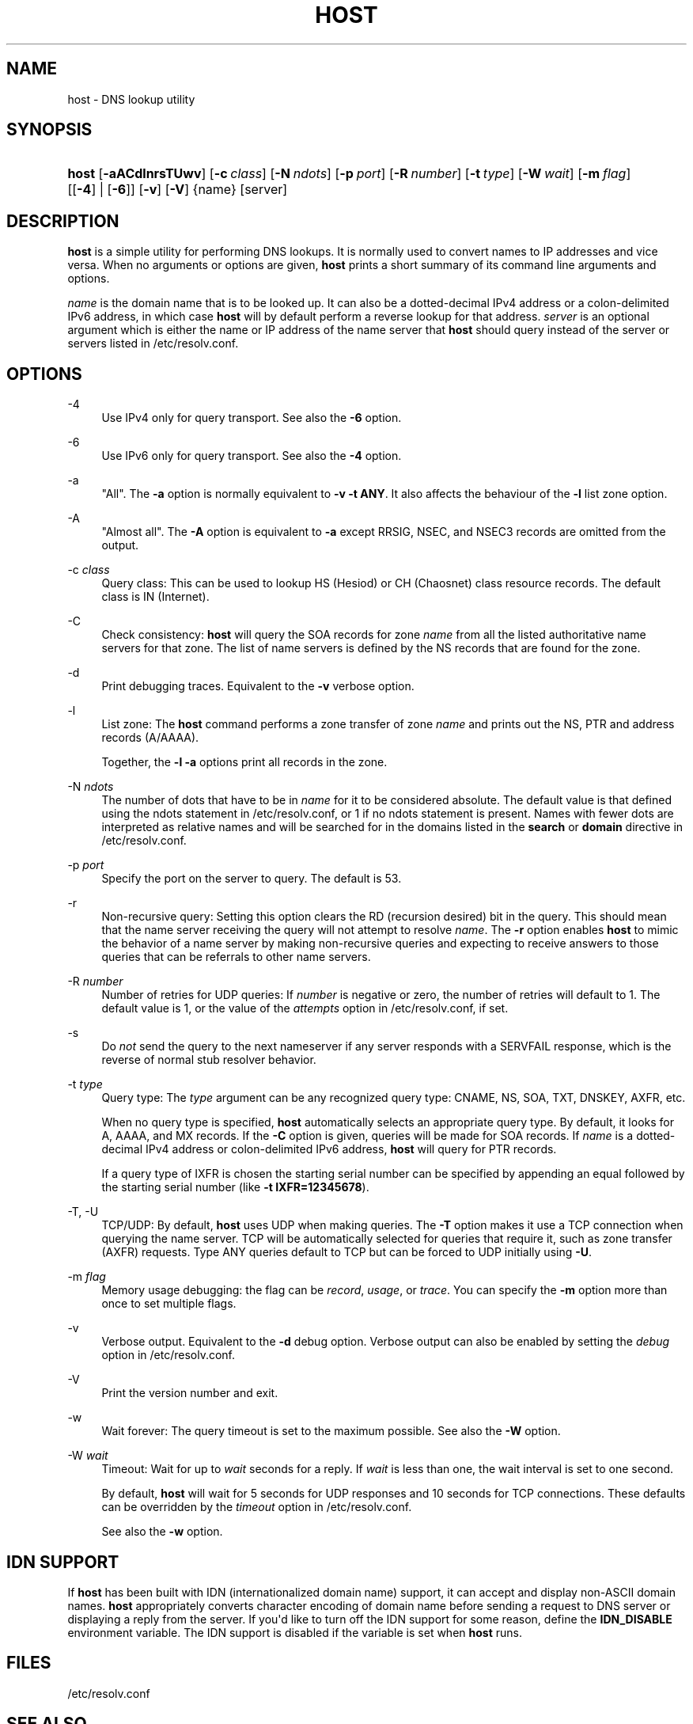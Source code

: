 .\"	$NetBSD: host.1,v 1.1.1.4 2020/05/24 19:36:29 christos Exp $
.\"
.\" Copyright (C) 2000-2002, 2004, 2005, 2007-2009, 2014-2020 Internet Systems Consortium, Inc. ("ISC")
.\" 
.\" This Source Code Form is subject to the terms of the Mozilla Public
.\" License, v. 2.0. If a copy of the MPL was not distributed with this
.\" file, You can obtain one at http://mozilla.org/MPL/2.0/.
.\"
.hy 0
.ad l
'\" t
.\"     Title: host
.\"    Author: 
.\" Generator: DocBook XSL Stylesheets v1.78.1 <http://docbook.sf.net/>
.\"      Date: 2009-01-20
.\"    Manual: BIND9
.\"    Source: ISC
.\"  Language: English
.\"
.TH "HOST" "1" "2009\-01\-20" "ISC" "BIND9"
.\" -----------------------------------------------------------------
.\" * Define some portability stuff
.\" -----------------------------------------------------------------
.\" ~~~~~~~~~~~~~~~~~~~~~~~~~~~~~~~~~~~~~~~~~~~~~~~~~~~~~~~~~~~~~~~~~
.\" http://bugs.debian.org/507673
.\" http://lists.gnu.org/archive/html/groff/2009-02/msg00013.html
.\" ~~~~~~~~~~~~~~~~~~~~~~~~~~~~~~~~~~~~~~~~~~~~~~~~~~~~~~~~~~~~~~~~~
.ie \n(.g .ds Aq \(aq
.el       .ds Aq '
.\" -----------------------------------------------------------------
.\" * set default formatting
.\" -----------------------------------------------------------------
.\" disable hyphenation
.nh
.\" disable justification (adjust text to left margin only)
.ad l
.\" -----------------------------------------------------------------
.\" * MAIN CONTENT STARTS HERE *
.\" -----------------------------------------------------------------
.SH "NAME"
host \- DNS lookup utility
.SH "SYNOPSIS"
.HP \w'\fBhost\fR\ 'u
\fBhost\fR [\fB\-aACdlnrsTUwv\fR] [\fB\-c\ \fR\fB\fIclass\fR\fR] [\fB\-N\ \fR\fB\fIndots\fR\fR] [\fB\-p\ \fR\fB\fIport\fR\fR] [\fB\-R\ \fR\fB\fInumber\fR\fR] [\fB\-t\ \fR\fB\fItype\fR\fR] [\fB\-W\ \fR\fB\fIwait\fR\fR] [\fB\-m\ \fR\fB\fIflag\fR\fR] [[\fB\-4\fR] | [\fB\-6\fR]] [\fB\-v\fR] [\fB\-V\fR] {name} [server]
.SH "DESCRIPTION"
.PP
\fBhost\fR
is a simple utility for performing DNS lookups\&. It is normally used to convert names to IP addresses and vice versa\&. When no arguments or options are given,
\fBhost\fR
prints a short summary of its command line arguments and options\&.
.PP
\fIname\fR
is the domain name that is to be looked up\&. It can also be a dotted\-decimal IPv4 address or a colon\-delimited IPv6 address, in which case
\fBhost\fR
will by default perform a reverse lookup for that address\&.
\fIserver\fR
is an optional argument which is either the name or IP address of the name server that
\fBhost\fR
should query instead of the server or servers listed in
/etc/resolv\&.conf\&.
.SH "OPTIONS"
.PP
\-4
.RS 4
Use IPv4 only for query transport\&. See also the
\fB\-6\fR
option\&.
.RE
.PP
\-6
.RS 4
Use IPv6 only for query transport\&. See also the
\fB\-4\fR
option\&.
.RE
.PP
\-a
.RS 4
"All"\&. The
\fB\-a\fR
option is normally equivalent to
\fB\-v \-t \fR\fBANY\fR\&. It also affects the behaviour of the
\fB\-l\fR
list zone option\&.
.RE
.PP
\-A
.RS 4
"Almost all"\&. The
\fB\-A\fR
option is equivalent to
\fB\-a\fR
except RRSIG, NSEC, and NSEC3 records are omitted from the output\&.
.RE
.PP
\-c \fIclass\fR
.RS 4
Query class: This can be used to lookup HS (Hesiod) or CH (Chaosnet) class resource records\&. The default class is IN (Internet)\&.
.RE
.PP
\-C
.RS 4
Check consistency:
\fBhost\fR
will query the SOA records for zone
\fIname\fR
from all the listed authoritative name servers for that zone\&. The list of name servers is defined by the NS records that are found for the zone\&.
.RE
.PP
\-d
.RS 4
Print debugging traces\&. Equivalent to the
\fB\-v\fR
verbose option\&.
.RE
.PP
\-l
.RS 4
List zone: The
\fBhost\fR
command performs a zone transfer of zone
\fIname\fR
and prints out the NS, PTR and address records (A/AAAA)\&.
.sp
Together, the
\fB\-l \-a\fR
options print all records in the zone\&.
.RE
.PP
\-N \fIndots\fR
.RS 4
The number of dots that have to be in
\fIname\fR
for it to be considered absolute\&. The default value is that defined using the ndots statement in
/etc/resolv\&.conf, or 1 if no ndots statement is present\&. Names with fewer dots are interpreted as relative names and will be searched for in the domains listed in the
\fBsearch\fR
or
\fBdomain\fR
directive in
/etc/resolv\&.conf\&.
.RE
.PP
\-p \fIport\fR
.RS 4
Specify the port on the server to query\&. The default is 53\&.
.RE
.PP
\-r
.RS 4
Non\-recursive query: Setting this option clears the RD (recursion desired) bit in the query\&. This should mean that the name server receiving the query will not attempt to resolve
\fIname\fR\&. The
\fB\-r\fR
option enables
\fBhost\fR
to mimic the behavior of a name server by making non\-recursive queries and expecting to receive answers to those queries that can be referrals to other name servers\&.
.RE
.PP
\-R \fInumber\fR
.RS 4
Number of retries for UDP queries: If
\fInumber\fR
is negative or zero, the number of retries will default to 1\&. The default value is 1, or the value of the
\fIattempts\fR
option in
/etc/resolv\&.conf, if set\&.
.RE
.PP
\-s
.RS 4
Do
\fInot\fR
send the query to the next nameserver if any server responds with a SERVFAIL response, which is the reverse of normal stub resolver behavior\&.
.RE
.PP
\-t \fItype\fR
.RS 4
Query type: The
\fItype\fR
argument can be any recognized query type: CNAME, NS, SOA, TXT, DNSKEY, AXFR, etc\&.
.sp
When no query type is specified,
\fBhost\fR
automatically selects an appropriate query type\&. By default, it looks for A, AAAA, and MX records\&. If the
\fB\-C\fR
option is given, queries will be made for SOA records\&. If
\fIname\fR
is a dotted\-decimal IPv4 address or colon\-delimited IPv6 address,
\fBhost\fR
will query for PTR records\&.
.sp
If a query type of IXFR is chosen the starting serial number can be specified by appending an equal followed by the starting serial number (like
\fB\-t \fR\fBIXFR=12345678\fR)\&.
.RE
.PP
\-T, \-U
.RS 4
TCP/UDP: By default,
\fBhost\fR
uses UDP when making queries\&. The
\fB\-T\fR
option makes it use a TCP connection when querying the name server\&. TCP will be automatically selected for queries that require it, such as zone transfer (AXFR) requests\&. Type ANY queries default to TCP but can be forced to UDP initially using
\fB\-U\fR\&.
.RE
.PP
\-m \fIflag\fR
.RS 4
Memory usage debugging: the flag can be
\fIrecord\fR,
\fIusage\fR, or
\fItrace\fR\&. You can specify the
\fB\-m\fR
option more than once to set multiple flags\&.
.RE
.PP
\-v
.RS 4
Verbose output\&. Equivalent to the
\fB\-d\fR
debug option\&. Verbose output can also be enabled by setting the
\fIdebug\fR
option in
/etc/resolv\&.conf\&.
.RE
.PP
\-V
.RS 4
Print the version number and exit\&.
.RE
.PP
\-w
.RS 4
Wait forever: The query timeout is set to the maximum possible\&. See also the
\fB\-W\fR
option\&.
.RE
.PP
\-W \fIwait\fR
.RS 4
Timeout: Wait for up to
\fIwait\fR
seconds for a reply\&. If
\fIwait\fR
is less than one, the wait interval is set to one second\&.
.sp
By default,
\fBhost\fR
will wait for 5 seconds for UDP responses and 10 seconds for TCP connections\&. These defaults can be overridden by the
\fItimeout\fR
option in
/etc/resolv\&.conf\&.
.sp
See also the
\fB\-w\fR
option\&.
.RE
.SH "IDN SUPPORT"
.PP
If
\fBhost\fR
has been built with IDN (internationalized domain name) support, it can accept and display non\-ASCII domain names\&.
\fBhost\fR
appropriately converts character encoding of domain name before sending a request to DNS server or displaying a reply from the server\&. If you\*(Aqd like to turn off the IDN support for some reason, define the
\fBIDN_DISABLE\fR
environment variable\&. The IDN support is disabled if the variable is set when
\fBhost\fR
runs\&.
.SH "FILES"
.PP
/etc/resolv\&.conf
.SH "SEE ALSO"
.PP
\fBdig\fR(1),
\fBnamed\fR(8)\&.
.SH "AUTHOR"
.PP
\fBInternet Systems Consortium, Inc\&.\fR
.SH "COPYRIGHT"
.br
Copyright \(co 2000-2002, 2004, 2005, 2007-2009, 2014-2020 Internet Systems Consortium, Inc. ("ISC")
.br
